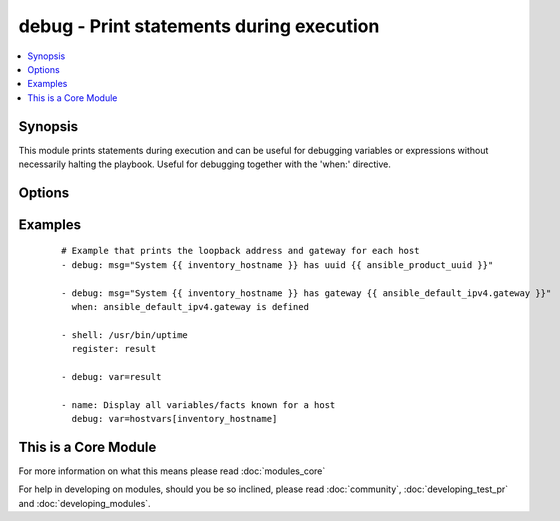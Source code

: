 .. _debug:


debug - Print statements during execution
+++++++++++++++++++++++++++++++++++++++++



.. contents::
   :local:
   :depth: 1


Synopsis
--------

This module prints statements during execution and can be useful for debugging variables or expressions without necessarily halting the playbook. Useful for debugging together with the 'when:' directive.




Options
-------

.. raw:: html

    <table border=1 cellpadding=4>
    <tr>
    <th class="head">parameter</th>
    <th class="head">required</th>
    <th class="head">default</th>
    <th class="head">choices</th>
    <th class="head">comments</th>
    </tr>
            <tr>
    <td>msg<br/><div style="font-size: small;"></div></td>
    <td>no</td>
    <td>Hello world!</td>
        <td><ul></ul></td>
        <td><div>The customized message that is printed. If omitted, prints a generic message.</div></td></tr>
            <tr>
    <td>var<br/><div style="font-size: small;"></div></td>
    <td>no</td>
    <td></td>
        <td><ul></ul></td>
        <td><div>A variable name to debug.  Mutually exclusive with the 'msg' option.</div></td></tr>
        </table>
    </br>



Examples
--------

 ::

    # Example that prints the loopback address and gateway for each host
    - debug: msg="System {{ inventory_hostname }} has uuid {{ ansible_product_uuid }}"
    
    - debug: msg="System {{ inventory_hostname }} has gateway {{ ansible_default_ipv4.gateway }}"
      when: ansible_default_ipv4.gateway is defined
    
    - shell: /usr/bin/uptime
      register: result
    
    - debug: var=result
    
    - name: Display all variables/facts known for a host
      debug: var=hostvars[inventory_hostname]




    
This is a Core Module
---------------------

For more information on what this means please read :doc:`modules_core`

    
For help in developing on modules, should you be so inclined, please read :doc:`community`, :doc:`developing_test_pr` and :doc:`developing_modules`.

